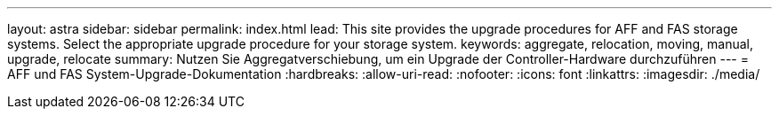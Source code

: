 ---
layout: astra 
sidebar: sidebar 
permalink: index.html 
lead: This site provides the upgrade procedures for AFF and FAS storage systems. Select the appropriate upgrade procedure for your storage system. 
keywords: aggregate, relocation, moving, manual, upgrade, relocate 
summary: Nutzen Sie Aggregatverschiebung, um ein Upgrade der Controller-Hardware durchzuführen 
---
= AFF und FAS System-Upgrade-Dokumentation
:hardbreaks:
:allow-uri-read: 
:nofooter: 
:icons: font
:linkattrs: 
:imagesdir: ./media/


